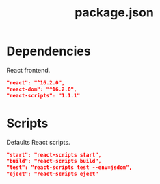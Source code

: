 #+TITLE: package.json

* Dependencies

  React frontend.
  #+NAME: deps-react
  #+BEGIN_SRC json
  "react": "^16.2.0",
  "react-dom": "^16.2.0",
  "react-scripts": "1.1.1"
  #+END_SRC

* Scripts

  Defaults React scripts.
  #+NAME: scripts-react
  #+BEGIN_SRC json
  "start": "react-scripts start",
  "build": "react-scripts build",
  "test": "react-scripts test --env=jsdom",
  "eject": "react-scripts eject"
  #+END_SRC

* Projet File  :noexport:

  #+BEGIN_SRC json :tangle ../package.json :noweb yes
  {
    "name": "demo-react",
    "version": "0.1.0",
    "private": true,
    "dependencies": {
      <<deps-react>>
    },
    "scripts": {
      <<scripts-react>>
    }
  }
  #+END_SRC

